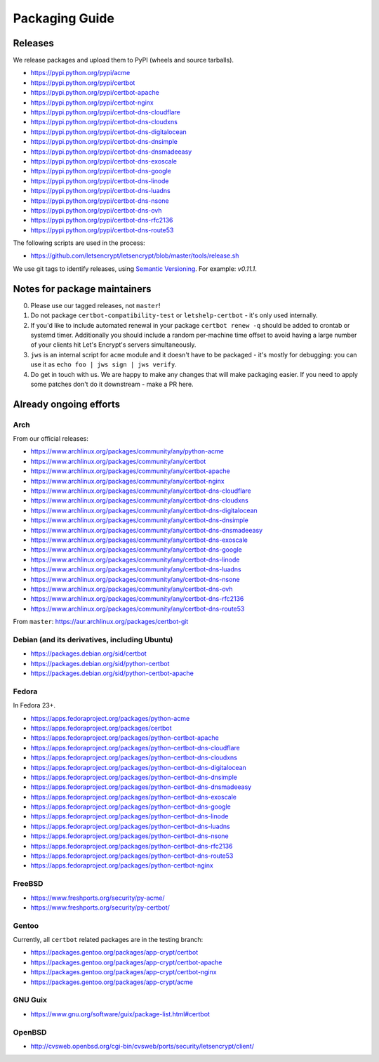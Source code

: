 ===============
Packaging Guide
===============

Releases
========

We release packages and upload them to PyPI (wheels and source tarballs).

- https://pypi.python.org/pypi/acme
- https://pypi.python.org/pypi/certbot
- https://pypi.python.org/pypi/certbot-apache
- https://pypi.python.org/pypi/certbot-nginx
- https://pypi.python.org/pypi/certbot-dns-cloudflare
- https://pypi.python.org/pypi/certbot-dns-cloudxns
- https://pypi.python.org/pypi/certbot-dns-digitalocean
- https://pypi.python.org/pypi/certbot-dns-dnsimple
- https://pypi.python.org/pypi/certbot-dns-dnsmadeeasy
- https://pypi.python.org/pypi/certbot-dns-exoscale
- https://pypi.python.org/pypi/certbot-dns-google
- https://pypi.python.org/pypi/certbot-dns-linode
- https://pypi.python.org/pypi/certbot-dns-luadns
- https://pypi.python.org/pypi/certbot-dns-nsone
- https://pypi.python.org/pypi/certbot-dns-ovh
- https://pypi.python.org/pypi/certbot-dns-rfc2136
- https://pypi.python.org/pypi/certbot-dns-route53

The following scripts are used in the process:

- https://github.com/letsencrypt/letsencrypt/blob/master/tools/release.sh

We use git tags to identify releases, using `Semantic Versioning`_. For
example: `v0.11.1`.

.. _`Semantic Versioning`: http://semver.org/

Notes for package maintainers
=============================

0. Please use our tagged releases, not ``master``!

1. Do not package ``certbot-compatibility-test`` or ``letshelp-certbot`` - it's only used internally.

2. If you'd like to include automated renewal in your package ``certbot renew -q`` should be added to crontab or systemd timer. Additionally you should include a random per-machine time offset to avoid having a large number of your clients hit Let's Encrypt's servers simultaneously.

3. ``jws`` is an internal script for ``acme`` module and it doesn't have to be packaged - it's mostly for debugging: you can use it as ``echo foo | jws sign | jws verify``.

4. Do get in touch with us. We are happy to make any changes that will make packaging easier. If you need to apply some patches don't do it downstream - make a PR here.

Already ongoing efforts
=======================


Arch
----

From our official releases:

- https://www.archlinux.org/packages/community/any/python-acme
- https://www.archlinux.org/packages/community/any/certbot
- https://www.archlinux.org/packages/community/any/certbot-apache
- https://www.archlinux.org/packages/community/any/certbot-nginx
- https://www.archlinux.org/packages/community/any/certbot-dns-cloudflare
- https://www.archlinux.org/packages/community/any/certbot-dns-cloudxns
- https://www.archlinux.org/packages/community/any/certbot-dns-digitalocean
- https://www.archlinux.org/packages/community/any/certbot-dns-dnsimple
- https://www.archlinux.org/packages/community/any/certbot-dns-dnsmadeeasy
- https://www.archlinux.org/packages/community/any/certbot-dns-exoscale
- https://www.archlinux.org/packages/community/any/certbot-dns-google
- https://www.archlinux.org/packages/community/any/certbot-dns-linode
- https://www.archlinux.org/packages/community/any/certbot-dns-luadns
- https://www.archlinux.org/packages/community/any/certbot-dns-nsone
- https://www.archlinux.org/packages/community/any/certbot-dns-ovh
- https://www.archlinux.org/packages/community/any/certbot-dns-rfc2136
- https://www.archlinux.org/packages/community/any/certbot-dns-route53

From ``master``: https://aur.archlinux.org/packages/certbot-git

Debian (and its derivatives, including Ubuntu)
----------------------------------------------

- https://packages.debian.org/sid/certbot
- https://packages.debian.org/sid/python-certbot
- https://packages.debian.org/sid/python-certbot-apache

Fedora
------

In Fedora 23+.

- https://apps.fedoraproject.org/packages/python-acme
- https://apps.fedoraproject.org/packages/certbot
- https://apps.fedoraproject.org/packages/python-certbot-apache
- https://apps.fedoraproject.org/packages/python-certbot-dns-cloudflare
- https://apps.fedoraproject.org/packages/python-certbot-dns-cloudxns
- https://apps.fedoraproject.org/packages/python-certbot-dns-digitalocean
- https://apps.fedoraproject.org/packages/python-certbot-dns-dnsimple
- https://apps.fedoraproject.org/packages/python-certbot-dns-dnsmadeeasy
- https://apps.fedoraproject.org/packages/python-certbot-dns-exoscale
- https://apps.fedoraproject.org/packages/python-certbot-dns-google
- https://apps.fedoraproject.org/packages/python-certbot-dns-linode
- https://apps.fedoraproject.org/packages/python-certbot-dns-luadns
- https://apps.fedoraproject.org/packages/python-certbot-dns-nsone
- https://apps.fedoraproject.org/packages/python-certbot-dns-rfc2136
- https://apps.fedoraproject.org/packages/python-certbot-dns-route53
- https://apps.fedoraproject.org/packages/python-certbot-nginx

FreeBSD
-------

- https://www.freshports.org/security/py-acme/
- https://www.freshports.org/security/py-certbot/

Gentoo
------

Currently, all ``certbot`` related packages are in the testing branch:

- https://packages.gentoo.org/packages/app-crypt/certbot
- https://packages.gentoo.org/packages/app-crypt/certbot-apache
- https://packages.gentoo.org/packages/app-crypt/certbot-nginx
- https://packages.gentoo.org/packages/app-crypt/acme

GNU Guix
--------

- https://www.gnu.org/software/guix/package-list.html#certbot

OpenBSD
-------

- http://cvsweb.openbsd.org/cgi-bin/cvsweb/ports/security/letsencrypt/client/
